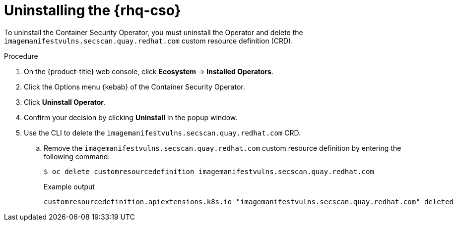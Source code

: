 // Module included in the following assemblies:
//
// * security/pod-vulnerability-scan.adoc

:_mod-docs-content-type: PROCEDURE
[id="uninstalling-container-security-operator_{context}"]
= Uninstalling the {rhq-cso}

To uninstall the Container Security Operator, you must uninstall the Operator and delete the `imagemanifestvulns.secscan.quay.redhat.com` custom resource definition (CRD).

.Procedure

. On the {product-title} web console, click *Ecosystem* -> *Installed Operators*.

. Click the Options menu {kebab} of the Container Security Operator.

. Click *Uninstall Operator*. 

. Confirm your decision by clicking *Uninstall* in the popup window.

. Use the CLI to delete the `imagemanifestvulns.secscan.quay.redhat.com` CRD.

.. Remove the `imagemanifestvulns.secscan.quay.redhat.com` custom resource definition by entering the following command:
+
[source,terminal]
----
$ oc delete customresourcedefinition imagemanifestvulns.secscan.quay.redhat.com
----
+
.Example output
+
[source,terminal]
----
customresourcedefinition.apiextensions.k8s.io "imagemanifestvulns.secscan.quay.redhat.com" deleted
----
